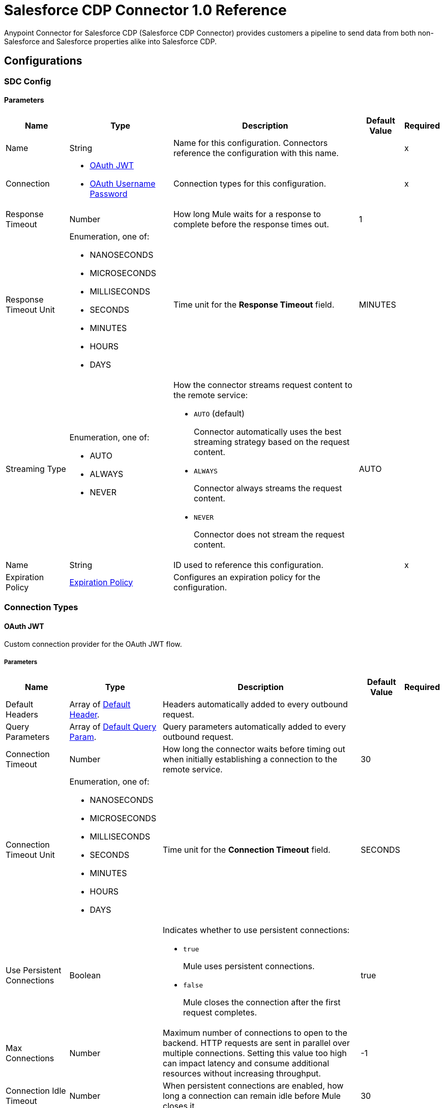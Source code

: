 = Salesforce CDP Connector 1.0 Reference

Anypoint Connector for Salesforce CDP (Salesforce CDP Connector) provides customers a pipeline to send data from both non-Salesforce and Salesforce properties alike into Salesforce CDP.

== Configurations

[[SdcConfig]]
=== SDC Config


==== Parameters

[%header%autowidth.spread]
|===
| Name | Type | Description | Default Value | Required
|Name | String | Name for this configuration. Connectors reference the configuration with this name. | | x
| Connection a| * <<SdcConfig_OauthJwt, OAuth JWT>>
* <<SdcConfig_OauthUserPass, OAuth Username Password>>
 | Connection types for this configuration. | | x
| Response Timeout a| Number | How long Mule waits for a response to complete before the response times out. |  1 |
| Response Timeout Unit a| Enumeration, one of:

** NANOSECONDS
** MICROSECONDS
** MILLISECONDS
** SECONDS
** MINUTES
** HOURS
** DAYS | Time unit for the *Response Timeout* field. |  MINUTES |
| Streaming Type a| Enumeration, one of:

** AUTO
** ALWAYS
** NEVER a| How the connector streams request content to the remote service:

* `AUTO` (default)
+
Connector automatically uses the best streaming strategy based on the request content.

* `ALWAYS`
+
Connector always streams the request content.

* `NEVER`
+
Connector does not stream the request content. |  AUTO |
| Name a| String | ID used to reference this configuration. |  | x
| Expiration Policy a| <<ExpirationPolicy>> | Configures an expiration policy for the configuration. |  |
|===

=== Connection Types

[[SdcConfig_OauthJwt]]
==== OAuth JWT

Custom connection provider for the OAuth JWT flow.

===== Parameters

[%header%autowidth.spread]
|===
| Name | Type | Description | Default Value | Required
| Default Headers a| Array of <<DefaultHeader>>. | Headers automatically added to every outbound request. |  |
| Query Parameters a| Array of <<DefaultQueryParam>>. | Query parameters automatically added to every outbound request. |  |
| Connection Timeout a| Number | How long the connector waits before timing out when initially establishing a connection to the remote service. |  30 |
| Connection Timeout Unit a| Enumeration, one of:

** NANOSECONDS
** MICROSECONDS
** MILLISECONDS
** SECONDS
** MINUTES
** HOURS
** DAYS | Time unit for the *Connection Timeout* field. |  SECONDS |
| Use Persistent Connections a| Boolean a| Indicates whether to use persistent connections:

* `true`
+
Mule uses persistent connections.

* `false`
+
Mule closes the connection after the first request completes. |  true |
| Max Connections a| Number | Maximum number of connections to open to the backend. HTTP requests are sent in parallel over multiple connections. Setting this value too high can impact latency and consume additional resources without increasing throughput. |  -1 |
| Connection Idle Timeout a| Number | When persistent connections are enabled, how long a connection can remain idle before Mule closes it. |  30 |
| Connection Idle Timeout Unit a| Enumeration, one of:

** NANOSECONDS
** MICROSECONDS
** MILLISECONDS
** SECONDS
** MINUTES
** HOURS
** DAYS | Time unit for the *Connection Timeout* field. |  SECONDS |
| Proxy Config a| <<Proxy>> | Configures a proxy for outbound connections. |  |
| Stream Response a| Boolean | If this value is `true`, Mule streams received responses. |  false |
| Response Buffer Size a| Number | Size of the buffer that stores the HTTP response, in bytes. |  -1 |
| Consumer key a| String | Consumer key for the Salesforce-connected app. |  | x
| Key store a| String | Path to the keystore used to sign data during authentication. |  | x
| Store password a| String | Password of the keystore. |  | x
| Certificate alias a| String | Alias of the certificate. |  | x
| Subject a| String | Username of the desired Salesforce user to take action on behalf of. |  | x
| Audience url a| String | Identifies the authorization server as an intended audience. |  | x
| Protocol a| Enumeration, one of:

** HTTP
** HTTPS | Protocol to use for communication. Valid values are `HTTP` and `HTTPS`. |  HTTP |
| TLS Configuration a| <<Tls>> | Configures TLS. If using the HTTPS protocol, you must configure TLS. |  |
| Reconnection a| <<Reconnection>> | When the application is deployed, a connectivity test is performed on all connectors. If set to `true`, deployment fails if the test doesn't pass after exhausting the associated reconnection strategy. |  |
|===

[[SdcConfig_OauthUserPass]]
==== OAuth Username Password

Custom connection provider for the username and password flow.

===== Parameters

[%header%autowidth.spread]
|===
| Name | Type | Description | Default Value | Required
| Default Headers a| Array of <<DefaultHeader>>. | Headers automatically added to every outbound request. |  |
| Query Parameters a| Array of <<DefaultQueryParam>>. | Query parameters automatically added to every outbound request. |  |
| Connection Timeout a| Number | How long the connector waits before timing out when initially establishing a connection to the remote service. |  30 |
| Connection Timeout Unit a| Enumeration, one of:

** NANOSECONDS
** MICROSECONDS
** MILLISECONDS
** SECONDS
** MINUTES
** HOURS
** DAYS | Time unit for the *Connection Timeout* field. |  SECONDS |
| Use Persistent Connections a| Boolean a| Indicates whether to use persistent connections:

* `true`
+
Mule uses persistent connections.

* `false`
+
Mule closes the connection after the first request completes. |  true |
| Max Connections a| Number | Maximum number of connections to open to the backend. HTTP requests are sent in parallel over multiple connections. Setting this value too high can impact latency and consume additional resources without increasing throughput. |  -1 |
| Connection Idle Timeout a| Number | When persistent connections are enabled, how long a connection can remain idle before Mule closes it. |  30 |
| Connection Idle Timeout Unit a| Enumeration, one of:

** NANOSECONDS
** MICROSECONDS
** MILLISECONDS
** SECONDS
** MINUTES
** HOURS
** DAYS | Time unit for the *Connection Timeout* field. |  SECONDS |
| Proxy Config a| <<Proxy>> | Configures a proxy for outbound connections. |  |
| Stream Response a| Boolean | If this value is `true`, Mule streams received responses. |  false |
| Response Buffer Size a| Number | Size of the buffer that stores the HTTP response, in bytes. |  -1 |
| Consumer key a| String | Consumer key for the Salesforce-connected app. |  | x
| Consumer secret a| String | Your application's client secret (consumer secret in Remote Access Detail). |  | x
| Username a| String | Username used to initialize the session. |  | x
| Password a| String | Password used to authenticate the user. |  | x
| Audience url a| String | Identifies the authorization server as an intended audience. |  | x
| Protocol a| Enumeration, one of:

** HTTP
** HTTPS | Protocol to use for communication. Valid values are `HTTP` and `HTTPS`. |  HTTP |
| TLS Configuration a| <<Tls>> | Configures TLS. If using the HTTPS protocol, you must configure TLS. |  |
| Reconnection a| <<Reconnection>> | When the application is deployed, a connectivity test is performed on all connectors. If set to `true`, deployment fails if the test doesn't pass after exhausting the associated reconnection strategy. |  |
|===

== Operations

* <<CreateBulkJob>>
* <<UploadDataBulkJob>>
* <<UpdateBulkOperationJob>>
* <<DeleteBulkJob>>
* <<GetBulkJob>>
* <<InsertObjects>>
* <<DeleteObjects>>
* <<Query>>

[[CreateBulkJob]]
== Bulk - Create Job
`<sdc:create-bulk-job>`


Creates a job that represents the bulk operation for managing data. This operation makes an HTTP POST request to the /ingest/jobs endpoint.


=== Parameters

[%header%autowidth.spread]
|===
| Name | Type | Description | Default Value | Required
| Configuration | String | Name of the configuration to use. | | x
| Source API name a| String | Name of the ingestion source API to work with. |  | x
| Object name a| String | Name of object to work with. |  | x
| Operation a| Enumeration, one of:

** delete
** upsert | Operation to execute. |  | x
| Config Ref a| ConfigurationProvider | Name of the configuration used to execute this component. |  | x
| Streaming Strategy a| * <<RepeatableInMemoryStream>>
* <<RepeatableFileStoreStream>>
* non-repeatable-stream | Configures how Mule processes streams. The default is to use repeatable streams. |  |
| Custom Query Parameters a| Object | Custom query parameters to include in the request. The specified query parameters are merged with the default query parameters that are specified in the configuration. |  |
| Custom Headers a| Object | Custom headers to include in the request. The specified custom headers are merged with the default headers that are specified in the configuration. |  |
| Response Timeout a| Number | How long Mule waits for a response to complete before the response times out. |  |
| Response Timeout Unit a| Enumeration, one of:

** NANOSECONDS
** MICROSECONDS
** MILLISECONDS
** SECONDS
** MINUTES
** HOURS
** DAYS | Time unit for the *Response Timeout* field. |  |
| Streaming Type a| Enumeration, one of:

** AUTO
** ALWAYS
** NEVER a| How the connector streams request content to the remote service:

* `AUTO` (default)
+
Connector automatically uses the best streaming strategy based on the request content.

* `ALWAYS`
+
Connector always streams the request content.

* `NEVER`
+
Connector does not stream the request content. |  |
| Target Variable a| String | Name of the variable that stores the operation's output. |  |
| Target Value a| String | Expression that evaluates the operation’s output. The outcome of the expression is stored in the *Target Variable* field. |  #[payload] |
| Reconnection Strategy a| * <<Reconnect>>
* <<reconnect-forever>> | Retry strategy in case of connectivity errors. |  |
|===

=== Output

[%autowidth.spread]
|===
|Type |Any
| Attributes Type a| <<HttpResponseAttributes>>
|===

=== For Configurations

* <<SdcConfig>>

=== Throws

* SDC:BAD_REQUEST
* SDC:CLIENT_ERROR
* SDC:CONNECTIVITY
* SDC:INTERNAL_SERVER_ERROR
* SDC:NOT_ACCEPTABLE
* SDC:NOT_FOUND
* SDC:RETRY_EXHAUSTED
* SDC:SERVER_ERROR
* SDC:SERVICE_UNAVAILABLE
* SDC:TIMEOUT
* SDC:TOO_MANY_REQUESTS
* SDC:UNAUTHORIZED
* SDC:UNSUPPORTED_MEDIA_TYPE

[[UploadDataBulkJob]]
== Bulk - Upload Job Data
`<sdc:upload-data-bulk-job>`


Ingests external datasets into CDP. This operation makes an HTTP PUT request to the /ingest/jobs/{id}/batches endpoint.


=== Parameters

[%header%autowidth.spread]
|===
| Name | Type | Description | Default Value | Required
| Configuration | String | Name of the configuration to use. | | x
| ID a| String | Job ID returned in the response body from the *Create Job* request. |  | x
| Body a| String | Content to use. |  #[payload] |
| Config Ref a| ConfigurationProvider | Name of the configuration used to execute this component. |  | x
| Custom Query Parameters a| Object | Custom query parameters to include in the request. The specified query parameters are merged with the default query parameters that are specified in the configuration. |  |
| Custom Headers a| Object | Custom headers to include in the request. The specified custom headers are merged with the default headers that are specified in the configuration. |  |
| Response Timeout a| Number | How long Mule waits for a response to complete before the response times out. |  |
| Response Timeout Unit a| Enumeration, one of:

** NANOSECONDS
** MICROSECONDS
** MILLISECONDS
** SECONDS
** MINUTES
** HOURS
** DAYS | Time unit for the *Response Timeout* field. |  |
| Streaming Type a| Enumeration, one of:

** AUTO
** ALWAYS
** NEVER a| How the connector streams request content to the remote service:

* `AUTO` (default)
+
Connector automatically uses the best streaming strategy based on the request content.

* `ALWAYS`
+
Connector always streams the request content.

* `NEVER`
+
Connector does not stream the request content. |  |
| Target Variable a| String | Name of the variable that stores the operation's output. |  |
| Target Value a| String | Expression that evaluates the operation’s output. The outcome of the expression is stored in the *Target Variable* field. |  #[payload] |
| Reconnection Strategy a| * <<Reconnect>>
* <<reconnect-forever>> | Retry strategy in case of connectivity errors. |  |
|===

=== Output

[%autowidth.spread]
|===
|Type |String
| Attributes Type a| <<HttpResponseAttributes>>
|===

=== For Configurations

* <<SdcConfig>>

=== Throws

* SDC:BAD_REQUEST
* SDC:CLIENT_ERROR
* SDC:CONNECTIVITY
* SDC:INTERNAL_SERVER_ERROR
* SDC:NOT_ACCEPTABLE
* SDC:NOT_FOUND
* SDC:RETRY_EXHAUSTED
* SDC:SERVER_ERROR
* SDC:SERVICE_UNAVAILABLE
* SDC:TIMEOUT
* SDC:TOO_MANY_REQUESTS
* SDC:UNAUTHORIZED
* SDC:UNSUPPORTED_MEDIA_TYPE


[[UpdateBulkOperationJob]]
== Bulk - Close / Abort Job
`<sdc:update-bulk-operation-job>`


Updates the job for the specified job ID. This operation makes an HTTP PATCH request to the /api/v1/ingest/jobs/{id} endpoint.


=== Parameters

[%header%autowidth.spread]
|===
| Name | Type | Description | Default Value | Required
| Configuration | String | Name of the configuration to use. | | x
| Job ID a| String | Identifier of the job. |  | x
| State a| Enumeration, one of:

** Aborted
** UploadComplete | New state for the job. |  | x
| Config Ref a| ConfigurationProvider | Name of the configuration used to execute this component. |  | x
| Streaming Strategy a| * <<RepeatableInMemoryStream>>
* <<RepeatableFileStoreStream>>
* non-repeatable-stream | Configures how Mule processes streams. The default is to use repeatable streams. |  |
| Custom Query Parameters a| Object | Custom query parameters to include in the request. The specified query parameters are merged with the default query parameters that are specified in the configuration. |  |
| Custom Headers a| Object | Custom headers to include in the request. The specified custom headers are merged with the default headers that are specified in the configuration. |  |
| Response Timeout a| Number | How long Mule waits for a response to complete before the response times out. |  |
| Response Timeout Unit a| Enumeration, one of:

** NANOSECONDS
** MICROSECONDS
** MILLISECONDS
** SECONDS
** MINUTES
** HOURS
** DAYS | Time unit for the *Response Timeout* field. |  |
| Streaming Type a| Enumeration, one of:

** AUTO
** ALWAYS
** NEVER a| How the connector streams request content to the remote service:

* `AUTO` (default)
+
Connector automatically uses the best streaming strategy based on the request content.

* `ALWAYS`
+
Connector always streams the request content.

* `NEVER`
+
Connector does not stream the request content. |  |
| Target Variable a| String | Name of the variable that stores the operation's output. |  |
| Target Value a| String | Expression that evaluates the operation’s output. The outcome of the expression is stored in the *Target Variable* field. |  #[payload] |
| Reconnection Strategy a| * <<Reconnect>>
* <<reconnect-forever>> | Retry strategy in case of connectivity errors. |  |
|===

=== Output

[%autowidth.spread]
|===
|Type |Any
| Attributes Type a| <<HttpResponseAttributes>>
|===

=== For Configurations

* <<SdcConfig>>

=== Throws

* SDC:BAD_REQUEST
* SDC:CLIENT_ERROR
* SDC:CONNECTIVITY
* SDC:INTERNAL_SERVER_ERROR
* SDC:NOT_ACCEPTABLE
* SDC:NOT_FOUND
* SDC:RETRY_EXHAUSTED
* SDC:SERVER_ERROR
* SDC:SERVICE_UNAVAILABLE
* SDC:TIMEOUT
* SDC:TOO_MANY_REQUESTS
* SDC:UNAUTHORIZED
* SDC:UNSUPPORTED_MEDIA_TYPE



[[DeleteBulkJob]]
== Bulk - Delete Job
`<sdc:delete-bulk-job>`


Deletes the job for the specified job ID. This operation makes an HTTP DELETE request to the /ingest/jobs/{id} endpoint.


=== Parameters

[%header%autowidth.spread]
|===
| Name | Type | Description | Default Value | Required
| Configuration | String | Name of the configuration to use. | | x
| Job ID a| String | Identifier of the job. |  | x
| Config Ref a| ConfigurationProvider | Name of the configuration used to execute this component. |  | x
| Custom Query Parameters a| Object | Custom query parameters to include in the request. The specified query parameters are merged with the default query parameters that are specified in the configuration. |  #[null] |
| Custom Headers a| Object | Custom headers to include in the request. The specified custom headers are merged with the default headers that are specified in the configuration. |  |
| Response Timeout a| Number | How long Mule waits for a response to complete before the response times out. |  |
| Response Timeout Unit a| Enumeration, one of:

** NANOSECONDS
** MICROSECONDS
** MILLISECONDS
** SECONDS
** MINUTES
** HOURS
** DAYS | Time unit for the *Response Timeout* field. |  |
| Streaming Type a| Enumeration, one of:

** AUTO
** ALWAYS
** NEVER a| How the connector streams request content to the remote service:

* `AUTO` (default)
+
Connector automatically uses the best streaming strategy based on the request content.

* `ALWAYS`
+
Connector always streams the request content.

* `NEVER`
+
Connector does not stream the request content. |  |
| Target Variable a| String | Name of the variable that stores the operation's output. |  |
| Target Value a| String | Expression that evaluates the operation’s output. The outcome of the expression is stored in the *Target Variable* field. |  #[payload] |
| Reconnection Strategy a| * <<Reconnect>>
* <<reconnect-forever>> | Retry strategy in case of connectivity errors. |  |
|===

=== Output

[%autowidth.spread]
|===
|Type |String
| Attributes Type a| <<HttpResponseAttributes>>
|===

=== For Configurations

* <<SdcConfig>>

=== Throws

* SDC:BAD_REQUEST
* SDC:CLIENT_ERROR
* SDC:CONNECTIVITY
* SDC:INTERNAL_SERVER_ERROR
* SDC:NOT_ACCEPTABLE
* SDC:NOT_FOUND
* SDC:RETRY_EXHAUSTED
* SDC:SERVER_ERROR
* SDC:SERVICE_UNAVAILABLE
* SDC:TIMEOUT
* SDC:TOO_MANY_REQUESTS
* SDC:UNAUTHORIZED
* SDC:UNSUPPORTED_MEDIA_TYPE


[[GetBulkJob]]
== Bulk - Get Job
`<sdc:get-bulk-job>`


Retrieves the job details for the specified job ID. This operation makes an HTTP GET request to the /api/v1/ingest/jobs/{id} endpoint.


=== Parameters

[%header%autowidth.spread]
|===
| Name | Type | Description | Default Value | Required
| Configuration | String | Name of the configuration to use. | | x
| Job ID a| String | Identifier of the job. |  | x
| Config Ref a| ConfigurationProvider | Name of the configuration used to execute this component. |  | x
| Streaming Strategy a| * <<RepeatableInMemoryStream>>
* <<RepeatableFileStoreStream>>
* non-repeatable-stream | Configures how Mule processes streams. The default is to use repeatable streams. |  |
| Custom Query Parameters a| Object | Custom query parameters to include in the request. The specified query parameters are merged with the default query parameters that are specified in the configuration. |  #[null] |
| Custom Headers a| Object | Custom headers to include in the request. The specified custom headers are merged with the default headers that are specified in the configuration. |  |
| Response Timeout a| Number | How long Mule waits for a response to complete before the response times out. |  |
| Response Timeout Unit a| Enumeration, one of:

** NANOSECONDS
** MICROSECONDS
** MILLISECONDS
** SECONDS
** MINUTES
** HOURS
** DAYS | Time unit for the *Response Timeout* field. |  |
| Streaming Type a| Enumeration, one of:

** AUTO
** ALWAYS
** NEVER a| How the connector streams request content to the remote service:

* `AUTO` (default)
+
Connector automatically uses the best streaming strategy based on the request content.

* `ALWAYS`
+
Connector always streams the request content.

* `NEVER`
+
Connector does not stream the request content. |  |
| Target Variable a| String | Name of the variable that stores the operation's output. |  |
| Target Value a| String | Expression that evaluates the operation’s output. The outcome of the expression is stored in the *Target Variable* field. |  #[payload] |
| Reconnection Strategy a| * <<Reconnect>>
* <<reconnect-forever>> | Retry strategy in case of connectivity errors. |  |
|===

=== Output

[%autowidth.spread]
|===
|Type |Any
| Attributes Type a| <<HttpResponseAttributes>>
|===

=== For Configurations

* <<SdcConfig>>

=== Throws

* SDC:BAD_REQUEST
* SDC:CLIENT_ERROR
* SDC:CONNECTIVITY
* SDC:INTERNAL_SERVER_ERROR
* SDC:NOT_ACCEPTABLE
* SDC:NOT_FOUND
* SDC:RETRY_EXHAUSTED
* SDC:SERVER_ERROR
* SDC:SERVICE_UNAVAILABLE
* SDC:TIMEOUT
* SDC:TOO_MANY_REQUESTS
* SDC:UNAUTHORIZED
* SDC:UNSUPPORTED_MEDIA_TYPE


[[InsertObjects]]
== Streaming - Insert Objects
`<sdc:insert-objects>`


Used to insert objects. This operation makes an HTTP POST request to the /ingest/connectors/{connector-name}/{object-name} endpoint.


=== Parameters

[%header%autowidth.spread]
|===
| Name | Type | Description | Default Value | Required
| Configuration | String | Name of the configuration to use. | | x
| Source API name a| String | Ingest source API name. |  | x
| Object name a| String | Name of the collection to load data into. |  | x
| Body a| Any | Content to use. |  #[payload] |
| Config Ref a| ConfigurationProvider | Name of the configuration used to execute this component. |  | x
| Custom Query Parameters a| Object | Custom query parameters to include in the request. The specified query parameters are merged with the default query parameters that are specified in the configuration. |  |
| Custom Headers a| Object | Custom headers to include in the request. The specified custom headers are merged with the default headers that are specified in the configuration. |  |
| Response Timeout a| Number | How long Mule waits for a response to complete before the response times out. |  |
| Response Timeout Unit a| Enumeration, one of:

** NANOSECONDS
** MICROSECONDS
** MILLISECONDS
** SECONDS
** MINUTES
** HOURS
** DAYS | Time unit for the *Response Timeout* field. |  |
| Streaming Type a| Enumeration, one of:

** AUTO
** ALWAYS
** NEVER a| How the connector streams request content to the remote service:

* `AUTO` (default)
+
Connector automatically uses the best streaming strategy based on the request content.

* `ALWAYS`
+
Connector always streams the request content.

* `NEVER`
+
Connector does not stream the request content. |  |
| Target Variable a| String | Name of the variable that stores the operation's output. |  |
| Target Value a| String | Expression that evaluates the operation’s output. The outcome of the expression is stored in the *Target Variable* field. |  #[payload] |
| Reconnection Strategy a| * <<Reconnect>>
* <<reconnect-forever>> | Retry strategy in case of connectivity errors. |  |
|===

=== Output

[%autowidth.spread]
|===
|Type |String
| Attributes Type a| <<HttpResponseAttributes>>
|===

=== For Configurations

* <<SdcConfig>>

=== Throws

* SDC:BAD_REQUEST
* SDC:CLIENT_ERROR
* SDC:CONNECTIVITY
* SDC:INTERNAL_SERVER_ERROR
* SDC:NOT_ACCEPTABLE
* SDC:NOT_FOUND
* SDC:RETRY_EXHAUSTED
* SDC:SERVER_ERROR
* SDC:SERVICE_UNAVAILABLE
* SDC:TIMEOUT
* SDC:TOO_MANY_REQUESTS
* SDC:UNAUTHORIZED
* SDC:UNSUPPORTED_MEDIA_TYPE




[[DeleteObjects]]
== Streaming - Delete Objects
`<sdc:delete-objects>`


Used to delete objects. This operation makes an HTTP DELETE request to the /ingest/connectors/{connector-name}/{object-name} endpoint.


=== Parameters

[%header%autowidth.spread]
|===
| Name | Type | Description | Default Value | Required
| Configuration | String | Name of the configuration to use. | | x
| Source API name a| String | Ingest source API name. |  | x
| Object name a| String | Name of the collection to delete data from. |  | x
| IDs a| Array of String | Comma-separated list of IDs to delete. |  | x
| Config Ref a| ConfigurationProvider | Name of the configuration used to execute this component. |  | x
| Custom Query Parameters a| Object | Custom query parameters to include in the request. The specified query parameters are merged with the default query parameters that are specified in the configuration. |  #[null] |
| Custom Headers a| Object | Custom headers to include in the request. The specified custom headers are merged with the default headers that are specified in the configuration. |  |
| Response Timeout a| Number | How long Mule waits for a response to complete before the response times out. |  |
| Response Timeout Unit a| Enumeration, one of:

** NANOSECONDS
** MICROSECONDS
** MILLISECONDS
** SECONDS
** MINUTES
** HOURS
** DAYS | Time unit for the *Response Timeout* field. |  |
| Streaming Type a| Enumeration, one of:

** AUTO
** ALWAYS
** NEVER a| How the connector streams request content to the remote service:

* `AUTO` (default)
+
Connector automatically uses the best streaming strategy based on the request content.

* `ALWAYS`
+
Connector always streams the request content.

* `NEVER`
+
Connector does not stream the request content. |  |
| Target Variable a| String | Name of the variable that stores the operation's output. |  |
| Target Value a| String | Expression that evaluates the operation’s output. The outcome of the expression is stored in the *Target Variable* field. |  #[payload] |
| Reconnection Strategy a| * <<Reconnect>>
* <<reconnect-forever>> | Retry strategy in case of connectivity errors. |  |
|===

=== Output

[%autowidth.spread]
|===
|Type |String
| Attributes Type a| <<HttpResponseAttributes>>
|===

=== For Configurations

* <<SdcConfig>>

=== Throws

* SDC:BAD_REQUEST
* SDC:CLIENT_ERROR
* SDC:CONNECTIVITY
* SDC:INTERNAL_SERVER_ERROR
* SDC:NOT_ACCEPTABLE
* SDC:NOT_FOUND
* SDC:RETRY_EXHAUSTED
* SDC:SERVER_ERROR
* SDC:SERVICE_UNAVAILABLE
* SDC:TIMEOUT
* SDC:TOO_MANY_REQUESTS
* SDC:UNAUTHORIZED
* SDC:UNSUPPORTED_MEDIA_TYPE


[[Query]]
== Query
`<sdc:query>`


Used for queries. This operation makes an HTTP POST request to the /query endpoint.


=== Parameters

[%header%autowidth.spread]
|===
| Name | Type | Description | Default Value | Required
| Configuration | String | Name of the configuration to use. | | x
| Body a| Any | Content to use. |  #[payload] |
| Config Ref a| ConfigurationProvider | Name of the configuration used to execute this component. |  | x
| Streaming Strategy a| * <<RepeatableInMemoryStream>>
* <<RepeatableFileStoreStream>>
* non-repeatable-stream | Configures how Mule processes streams. The default is to use repeatable streams. |  |
| Custom Query Parameters a| Object | Custom query parameters to include in the request. The specified query parameters are merged with the default query parameters that are specified in the configuration. |  |
| Custom Headers a| Object | Custom headers to include in the request. The specified custom headers are merged with the default headers that are specified in the configuration. |  |
| Response Timeout a| Number | How long Mule waits for a response to complete before the response times out. |  |
| Response Timeout Unit a| Enumeration, one of:

** NANOSECONDS
** MICROSECONDS
** MILLISECONDS
** SECONDS
** MINUTES
** HOURS
** DAYS | Time unit for the *Response Timeout* field. |  |
| Streaming Type a| Enumeration, one of:

** AUTO
** ALWAYS
** NEVER a| How the connector streams request content to the remote service:

* `AUTO` (default)
+
Connector automatically uses the best streaming strategy based on the request content.

* `ALWAYS`
+
Connector always streams the request content.

* `NEVER`
+
Connector does not stream the request content. |  |
| Target Variable a| String | Name of the variable that stores the operation's output. |  |
| Target Value a| String | Expression that evaluates the operation’s output. The outcome of the expression is stored in the *Target Variable* field. |  #[payload] |
| Reconnection Strategy a| * <<Reconnect>>
* <<reconnect-forever>> | Retry strategy in case of connectivity errors. |  |
|===

=== Output

[%autowidth.spread]
|===
|Type |Any
| Attributes Type a| <<HttpResponseAttributes>>
|===

=== For Configurations

* <<SdcConfig>>

=== Throws

* SDC:BAD_REQUEST
* SDC:CLIENT_ERROR
* SDC:CONNECTIVITY
* SDC:INTERNAL_SERVER_ERROR
* SDC:NOT_ACCEPTABLE
* SDC:NOT_FOUND
* SDC:RETRY_EXHAUSTED
* SDC:SERVER_ERROR
* SDC:SERVICE_UNAVAILABLE
* SDC:TIMEOUT
* SDC:TOO_MANY_REQUESTS
* SDC:UNAUTHORIZED
* SDC:UNSUPPORTED_MEDIA_TYPE


== Types

[[DefaultHeader]]
=== Default Header

Headers automatically added to every outbound request.

[%header,cols="20s,25a,30a,15a,10a"]
|===
| Field | Type | Description | Default Value | Required
| Key a| String | Key for this type. |  | x
| Value a| String | Value for this type. |  | x
|===

[[DefaultQueryParam]]
=== Default Query Param

Query parameters automatically added to every outbound request.

[%header,cols="20s,25a,30a,15a,10a"]
|===
| Field | Type | Description | Default Value | Required
| Key a| String | Key for this type. |  | x
| Value a| String | Value for this type. |  | x
|===

[[Proxy]]
=== Proxy

Configures a proxy for outbound connections.


[%header,cols="20s,25a,30a,15a,10a"]
|===
| Field | Type | Description | Default Value | Required
| Host a| String | Hostname or IP address of the proxy server. |  | x
| Port a| Number | Port of the proxy server. |  | x
| Username a| String | Username to authenticate against the proxy server. |  |
| Password a| String | Password to authenticate against the proxy server. |  |
| Non Proxy Hosts a| String | Comma-separated list of hosts that the proxy must not be used against. |  |
|===

[[Tls]]
=== TLS

Configures TLS to provide secure communications for the Mule app.

[%header,cols="20s,25a,30a,15a,10a"]
|===
| Field | Type | Description | Default Value | Required
| Enabled Protocols a| String | Comma-separated list of protocols enabled for this context. |  |
| Enabled Cipher Suites a| String | Comma-separated list of cipher suites enabled for this context. |  |
| Trust Store a| <<TrustStore>> | Configures the TLS truststore. |  |
| Key Store a| <<KeyStore>> | Configures the TLS keystore. |  |
| Revocation Check a| * <<StandardRevocationCheck>>
* <<CustomOcspResponder>>
* <<CrlFile>> | Configures how to validate certificates. |  |
|===

[[TrustStore]]
=== Truststore

Configures the truststore for TLS.

[%header,cols="20s,25a,30a,15a,10a"]
|===
| Field | Type | Description | Default Value | Required
| Path a| String | Path to the truststore. Mule resolves the path relative to the current classpath and file system, if possible. |  |
| Password a| String | Password used to protect the truststore. |  |
| Type a| String | Type of truststore. |  |
| Algorithm a| String | Encryption algorithm that the truststore uses. |  |
| Insecure a| Boolean | If `true`, Mule stops performing certificate validations. Setting this to `true` can make connections vulnerable to attacks. |  |
|===

[[KeyStore]]
=== Keystore

Configures the keystore for the TLS protocol. The keystore you generate contains a private key and a public certificate.

[%header,cols="20s,25a,30a,15a,10a"]
|===
| Field | Type | Description | Default Value | Required
| Path a| String | Path to the keystore. Mule resolves the path relative to the current classpath and file system, if possible. |  |
| Type a| String | Type of store used. |  |
| Alias a| String | Alias of the key to use when the keystore contains multiple private keys. By default, Mule uses the first key in the file. |  |
| Key Password a| String | Password used to protect the private key. |  |
| Password a| String | Password used to protect the keystore. |  |
| Algorithm a| String | Encryption algorithm that the keystore uses. |  |
|===

[[StandardRevocationCheck]]
=== Standard Revocation Check

Configures standard revocation checks for TLS certificates.

[%header,cols="20s,25a,30a,15a,10a"]
|===
| Field | Type | Description | Default Value | Required
| Only End Entities a| Boolean | Which elements to verify in the certificate chain:

* `true`
+
Verify only the last element in the certificate chain.

* `false`
+
Verify all elements in the certificate chain. |  |
| Prefer Crls a| Boolean | How to check certificate validity:

* `true`
+
Check the Certification Revocation List (CRL) for certificate validity.

* `false`
+
Use the Online Certificate Status Protocol (OCSP) to check certificate validity. |  |
| No Fallback a| Boolean | Whether to use the secondary method to check certificate validity:

* `true`
+
Use the method that wasn't specified in the *Prefer Crls* field (the secondary method) to check certificate validity.

* `false`
+
Do not use the secondary method to check certificate validity. |  |
| Soft Fail a| Boolean | What to do if the revocation server can't be reached or is busy:

* `true`
+
Avoid verification failure.

* `false`
+
Allow the verification to fail. |  |
|===

[[CustomOcspResponder]]
=== Custom OCSP Responder

Configures a custom OCSP responder for certification revocation checks.

[%header,cols="20s,25a,30a,15a,10a"]
|===
| Field | Type | Description | Default Value | Required
| Url a| String | URL of the OCSP responder. |  |
| Cert Alias a| String | Alias of the signing certificate for the OCSP response. If specified, the alias must be in the truststore. |  |
|===

[[CrlFile]]
=== CRL File

Specifies the location of the certification revocation list (CRL) file.

[%header,cols="20s,25a,30a,15a,10a"]
|===
| Field | Type | Description | Default Value | Required
| Path a| String | Path to the CRL file. |  |
|===

=== Reconnection

Configures a reconnection strategy for an operation.

[%header,cols="20s,25a,30a,15a,10a"]
|===
| Field | Type | Description | Default Value | Required
| Fails Deployment a| Boolean | What to do if, when an app is deployed, a connectivity test does not pass after exhausting the associated reconnection strategy:

* `true`
+
Allow the deployment to fail.

* `false`
+
Ignore the results of the connectivity test. |  |
| Reconnection Strategy a| * <<Reconnect>>
* <<reconnect-forever>> | Reconnection strategy to use. |  |
|===

=== Reconnect

Configures a standard reconnection strategy, which specifies how often to reconnect and how many reconnection attempts the connector source or operation can make.

[%header,cols="20s,25a,30a,15a,10a"]
|===
| Field | Type | Description | Default Value | Required
| Frequency a| Number | How often to attempt to reconnect, in milliseconds. |  |
| Blocking a| Boolean | If `false`, the reconnection strategy runs in a separate, non-blocking thread. |  |
| Count a| Number | How many reconnection attempts the Mule app can make. |  |
|===

=== Reconnect Forever

Configures a forever reconnection strategy by which the connector source or operation attempts to reconnect at a specified frequency for as long as the Mule app runs.

[%header,cols="20s,25a,30a,15a,10a"]
|===
| Field | Type | Description | Default Value | Required
| Frequency a| Number | How often the Mule app attempts to reconnect to the remote service or API, in milliseconds. |  |
| Blocking a| Boolean | If `false`, the reconnection strategy runs in a separate, non-blocking thread. |  |
|===

[[ExpirationPolicy]]
=== Expiration Policy

Configures the minimum amount of time that a dynamic configuration instance can remain idle before Mule considers it eligible for expiration.

[%header,cols="20s,25a,30a,15a,10a"]
|===
| Field | Type | Description | Default Value | Required
| Max Idle Time a| Number | A scalar time value for the maximum amount of time a dynamic configuration instance is allowed to be idle before it is considered eligible for expiration. |  |
| Time Unit a| Enumeration, one of:

** NANOSECONDS
** MICROSECONDS
** MILLISECONDS
** SECONDS
** MINUTES
** HOURS
** DAYS | Time unit for the *Max Idle Time* field. |  |
|===

[[HttpResponseAttributes]]
=== HTTP Response Attributes

[%header,cols="20s,25a,30a,15a,10a"]
|===
| Field | Type | Description | Default Value | Required
| Status Code a| Number | HTTP status code of the response. |  | x
| Headers a| Object | Map of HTTP headers in the message. |  | x
| Reason Phrase a| String | HTTP reason phrase of the response. |  | x
|===

[[RepeatableInMemoryStream]]
=== Repeatable In Memory Stream

Configures the in-memory streaming strategy by which the request fails if the data exceeds the MAX buffer size. Always run performance tests to find the optimal buffer size for your specific use case.

[%header,cols="20s,25a,30a,15a,10a"]
|===
| Field | Type | Description | Default Value | Required
| Initial Buffer Size a| Number | Initial amount of memory to allocate to the data stream. If the streamed data exceeds this value, the buffer expands by *Buffer Size Increment*, with an upper limit of *Max In Memory Size value*. |  |
| Buffer Size Increment a| Number | Amount by which the buffer size expands if it exceeds its initial size. Setting a value of `0` or lower specifies that the buffer can't expand. |  |
| Max Buffer Size a| Number | Maximum size of the buffer. If the buffer size exceeds this value, Mule raises a `STREAM_MAXIMUM_SIZE_EXCEEDED` error. A value of less than or equal to `0` means no limit. |  |
| Buffer Unit a| Enumeration, one of:

** BYTE
** KB
** MB
** GB | Unit for the *Initial Buffer Size*, *Buffer Size Increment*, and *Buffer Unit* fields. |  |
|===

[[RepeatableFileStoreStream]]
=== Repeatable File Store Stream

Configures the repeatable file-store streaming strategy by which Mule keeps a portion of the stream content in memory. If the stream content is larger than the configured buffer size, Mule backs up the buffer's content to disk and then clears the memory.


[%header,cols="20s,25a,30a,15a,10a"]
|===
| Field | Type | Description | Default Value | Required
| In Memory Size a| Number | Maximum amount of memory that the stream can use for data. If the amount of memory exceeds this value, Mule buffers the content to disk. To optimize performance:

* Configure a larger buffer size to avoid the number of times Mule needs to write the buffer on disk. This increases performance, but it also limits the number of concurrent requests your application can process, because it requires additional memory.

* Configure a smaller buffer size to decrease memory load at the expense of response time. |  |
| Buffer Unit a| Enumeration, one of:

** BYTE
** KB
** MB
** GB | Unit for the *In Memory Size* field. |  |
|===

== See Also

* xref:index.adoc[Salesforce CDP Connector Overview]
* https://help.mulesoft.com[MuleSoft Help Center]
